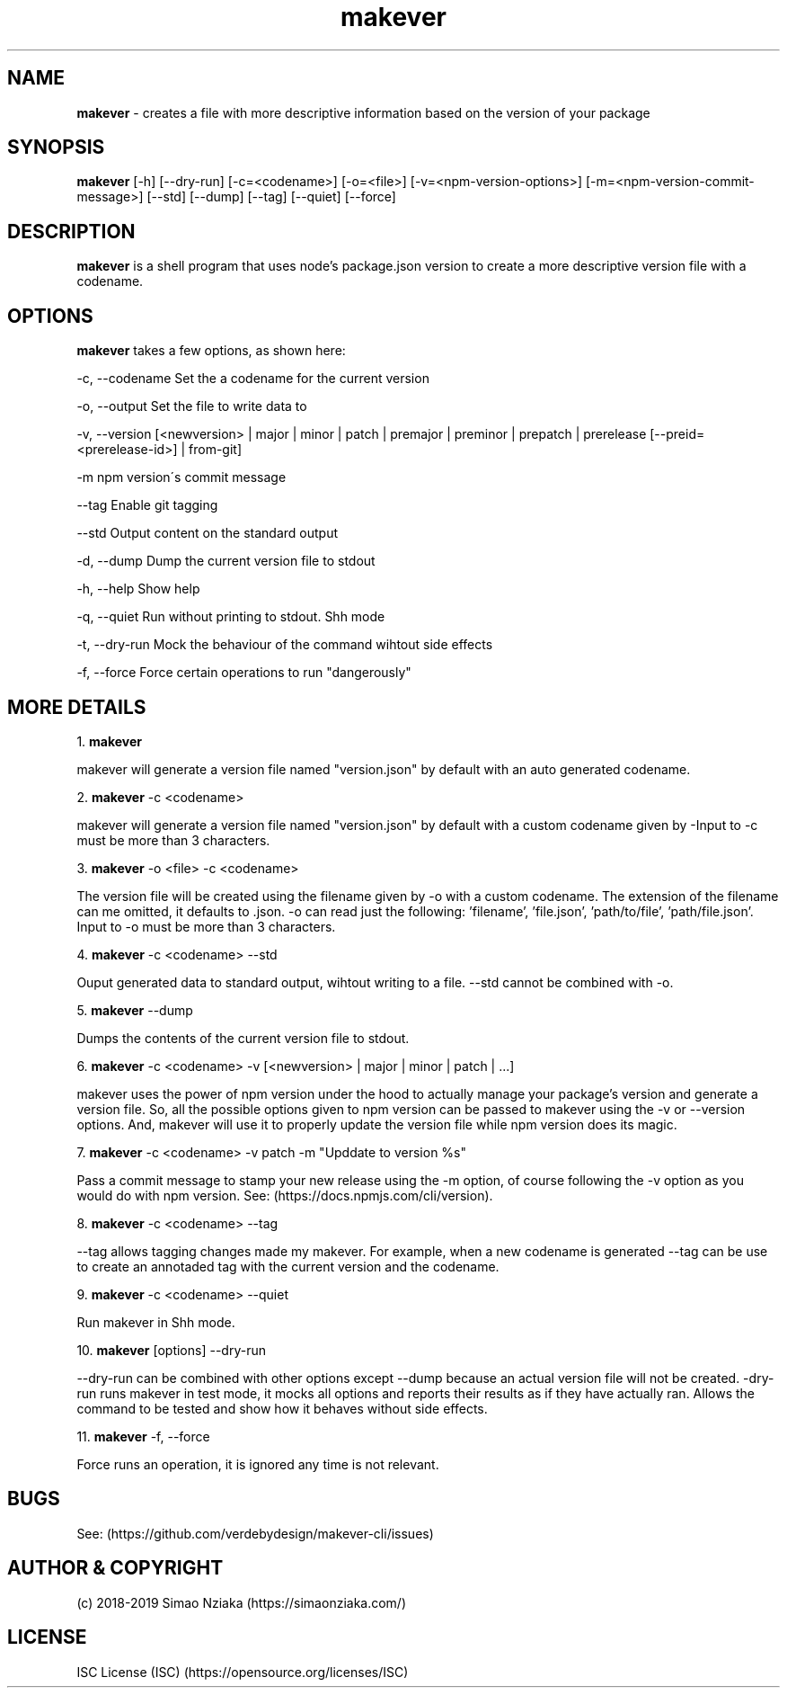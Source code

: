 .\" Manpage for makever.
.\" Contact simao.nziaka@outlook.com to correct errors or typos.
.TH makever 1 "28 Sep 2019" "v1.0.0" "Makever Manual"

.SH NAME
.B   makever
\- creates a file with more descriptive information based on the version of your package

.SH SYNOPSIS
.B   makever
[-h] [--dry-run] [-c=<codename>] [-o=<file>] [-v=<npm-version-options>] [-m=<npm-version-commit-message>]
[--std] [--dump] [--tag] [--quiet] [--force]

.SH DESCRIPTION
.B   makever
is a shell program that uses node's package.json version to create a more descriptive version file with a codename.

.SH OPTIONS
.B   makever
takes a few options, as shown here:

\-c, \-\-codename
Set the a codename for the current version

\-o, \-\-output
Set the file to write data to

\-v, \-\-version
[<newversion> | major | minor | patch | premajor | preminor | prepatch | prerelease [--preid=<prerelease-id>] | from-git]

\-m
npm version\'s commit message

\-\-tag
Enable git tagging

\-\-std
Output content on the standard output

\-d, \-\-dump
Dump the current version file to stdout

\-h, \-\-help
Show help

\-q, \-\-quiet
Run without printing to stdout. Shh mode

\-t, \-\-dry\-run
Mock the behaviour of the command wihtout side effects

\-f, \-\-force
Force certain operations to run "dangerously"

.SH MORE DETAILS
1.
.B  makever

makever will generate a version file named "version.json" by default with an auto generated codename.

2.
.B  makever
\-c <codename>

makever will generate a version file named "version.json" by default with a custom codename given by -\c.
Input to \-c must be more than 3 characters.

3.
.B  makever
\-o <file> \-c <codename>

The version file will be created using the filename given by \-o with a custom codename. The extension of the filename can me omitted, it defaults to .json.
\-o can read just the following: 'filename', 'file.json', 'path/to/file', 'path/file.json'. Input to \-o must be more than 3 characters.

4.
.B  makever
\-c <codename> \-\-std

Ouput generated data to standard output, wihtout writing to a file. \-\-std cannot be combined with \-o.

5.
.B  makever
\-\-dump

Dumps the contents of the current version file to stdout.

6.
.B makever
\-c <codename> \-v [<newversion> | major | minor | patch | ...]

makever uses the power of npm version under the hood to actually manage your package's version and generate a version file.
So, all the possible options given to npm version can be passed to makever using the \-v or \-\-version options.
And, makever will use it to properly update the version file while npm version does its magic.

7.
.B makever
\-c <codename> \-v patch \-m "Upddate to version %s"

Pass a commit message to stamp your new release using the -m option, of course following the -v option
as you would do with npm version. See: (https://docs.npmjs.com/cli/version).

8.
.B makever
\-c <codename> \-\-tag

\-\-tag allows tagging changes made my makever. For example, when a new codename is generated \-\-tag can be use to create an annotaded tag with the current version and the codename.

9.
.B makever
\-c <codename> \-\-quiet

Run makever in Shh mode.

10.
.B makever
[options] \-\-dry\-run

\-\-dry-run can be combined with other options except \-\-dump because an actual version file will not be created.
\-dry\-run runs makever in test mode, it mocks all options and reports their results as if they have actually ran.
Allows the command to be tested and show how it behaves without side effects.

11.
.B makever
\-f, \-\-force

Force runs an operation, it is ignored any time is not relevant.

.SH BUGS
    See: (https://github.com/verdebydesign/makever-cli/issues)

.SH AUTHOR & COPYRIGHT
    (c) 2018-2019 Simao Nziaka (https://simaonziaka.com/)

.SH LICENSE
    ISC License (ISC) (https://opensource.org/licenses/ISC)
